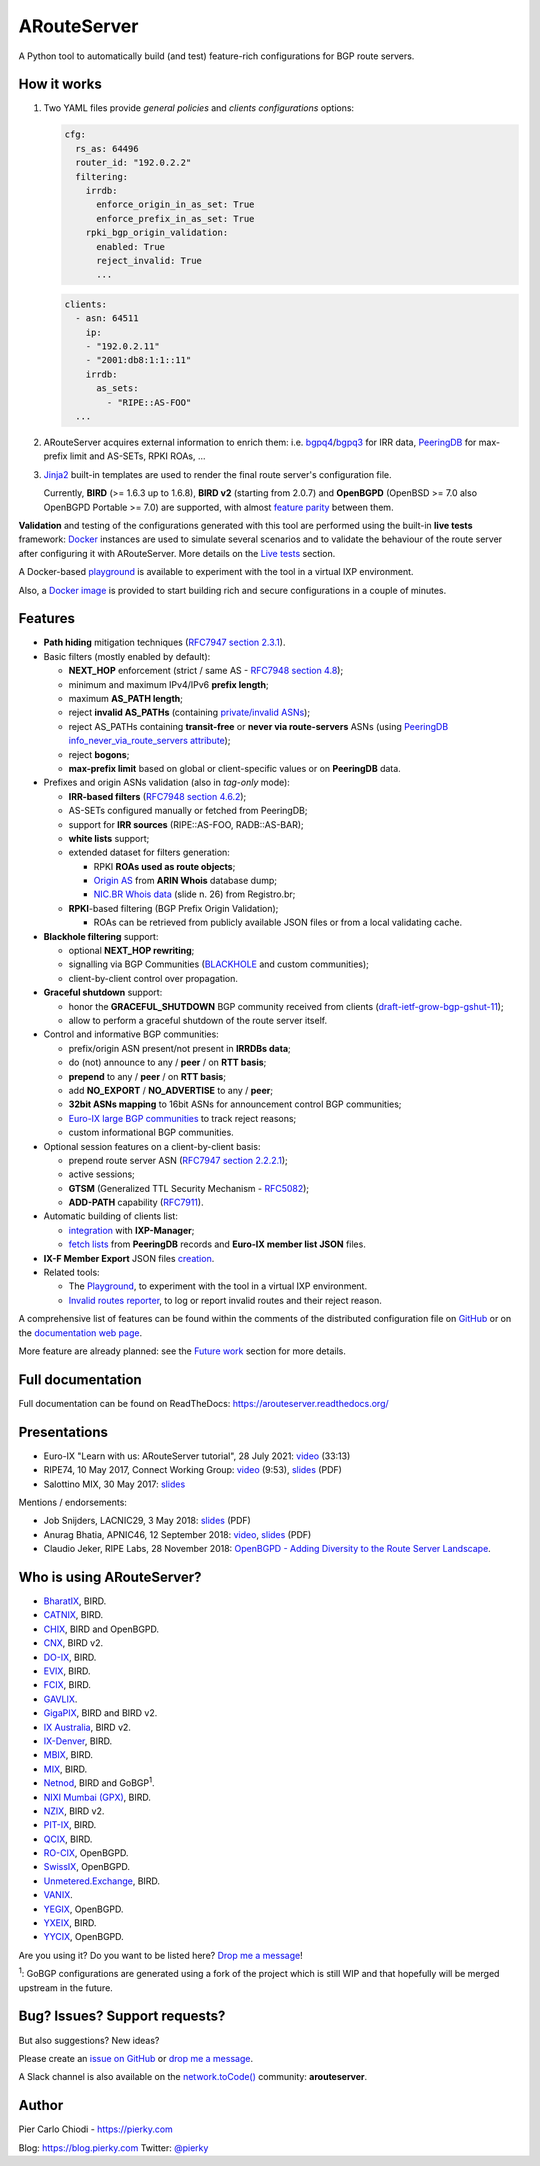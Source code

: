 .. DO NOT EDIT: this file is automatically created by /utils/build_doc

ARouteServer
============

|Documentation| |Build Status| |Unique test cases| |PYPI Version| |Python Versions|


A Python tool to automatically build (and test) feature-rich configurations for BGP route servers.

How it works
------------

#. Two YAML files provide *general policies* and *clients configurations* options:

   .. code:: yaml

      cfg:
        rs_as: 64496
        router_id: "192.0.2.2"
        filtering:
          irrdb:
            enforce_origin_in_as_set: True
            enforce_prefix_in_as_set: True
          rpki_bgp_origin_validation:
            enabled: True
            reject_invalid: True
            ...

   .. code:: yaml

      clients:
        - asn: 64511
          ip:
          - "192.0.2.11"
          - "2001:db8:1:1::11"
          irrdb:
            as_sets:
              - "RIPE::AS-FOO"
        ...

#. ARouteServer acquires external information to enrich them: i.e. `bgpq4`_/`bgpq3`_ for IRR data, `PeeringDB`_ for max-prefix limit and AS-SETs, RPKI ROAs, ...

#. `Jinja2`_ built-in templates are used to render the final route server's configuration file.

   Currently, **BIRD** (>= 1.6.3 up to 1.6.8), **BIRD v2** (starting from 2.0.7) and **OpenBGPD** (OpenBSD >= 7.0 also OpenBGPD Portable >= 7.0) are supported, with almost `feature parity <https://arouteserver.readthedocs.io/en/latest/SUPPORTED_SPEAKERS.html#supported-features>`__ between them.

**Validation** and testing of the configurations generated with this tool are performed using the built-in **live tests** framework: `Docker`_ instances are used to simulate several scenarios and to validate the behaviour of the route server after configuring it with ARouteServer. More details on the `Live tests <https://arouteserver.readthedocs.io/en/latest/LIVETESTS.html>`__ section.

A Docker-based `playground <https://github.com/pierky/arouteserver/tree/master/tools/playground>`__ is available to experiment with the tool in a virtual IXP environment.

Also, a `Docker image <https://hub.docker.com/r/pierky/arouteserver>`__ is provided to start building rich and secure configurations in a couple of minutes.

.. _bgpq3: https://github.com/snar/bgpq3
.. _bgpq4: https://github.com/bgp/bgpq4
.. _PeeringDB: https://www.peeringdb.com/
.. _Jinja2: http://jinja.pocoo.org/
.. _Docker: https://www.docker.com/

Features
--------

- **Path hiding** mitigation techniques (`RFC7947`_ `section 2.3.1 <https://tools.ietf.org/html/rfc7947#section-2.3.1>`__).

- Basic filters (mostly enabled by default):

  - **NEXT_HOP** enforcement (strict / same AS - `RFC7948`_ `section 4.8 <https://tools.ietf.org/html/rfc7948#section-4.8>`__);
  - minimum and maximum IPv4/IPv6 **prefix length**;
  - maximum **AS_PATH length**;
  - reject **invalid AS_PATHs** (containing `private/invalid ASNs <http://mailman.nanog.org/pipermail/nanog/2016-June/086078.html>`_);
  - reject AS_PATHs containing **transit-free** or **never via route-servers** ASNs (using `PeeringDB info_never_via_route_servers attribute <https://github.com/peeringdb/peeringdb/issues/394>`__);
  - reject **bogons**;
  - **max-prefix limit** based on global or client-specific values or on **PeeringDB** data.

- Prefixes and origin ASNs validation (also in *tag-only* mode):

  - **IRR-based filters** (`RFC7948`_ `section 4.6.2 <https://tools.ietf.org/html/rfc7948#section-4.6.2>`__);
  - AS-SETs configured manually or fetched from PeeringDB;
  - support for **IRR sources** (RIPE::AS-FOO, RADB::AS-BAR);
  - **white lists** support;
  - extended dataset for filters generation:

    - RPKI **ROAs used as route objects**;
    - `Origin AS <https://mailman.nanog.org/pipermail/nanog/2017-December/093525.html>`__ from **ARIN Whois** database dump;
    - `NIC.BR Whois data <https://ripe76.ripe.net/presentations/43-RIPE76_IRR101_Job_Snijders.pdf>`_ (slide n. 26) from Registro.br;

  - **RPKI**-based filtering (BGP Prefix Origin Validation);

    - ROAs can be retrieved from publicly available JSON files or from a local validating cache.

- **Blackhole filtering** support:

  - optional **NEXT_HOP rewriting**;
  - signalling via BGP Communities (`BLACKHOLE <https://tools.ietf.org/html/rfc7999#section-5>`__ and custom communities);
  - client-by-client control over propagation.

- **Graceful shutdown** support:

  - honor the **GRACEFUL_SHUTDOWN** BGP community received from clients (`draft-ietf-grow-bgp-gshut-11 <https://tools.ietf.org/html/draft-ietf-grow-bgp-gshut-11>`_);
  - allow to perform a graceful shutdown of the route server itself.

- Control and informative BGP communities:

  - prefix/origin ASN present/not present in **IRRDBs data**;
  - do (not) announce to any / **peer** / on **RTT basis**;
  - **prepend** to any / **peer** / on **RTT basis**;
  - add **NO_EXPORT** / **NO_ADVERTISE** to any / **peer**;
  - **32bit ASNs mapping** to 16bit ASNs for announcement control BGP communities;
  - `Euro-IX large BGP communities <https://www.euro-ix.net/en/forixps/large-bgp-communities/>`__ to track reject reasons;
  - custom informational BGP communities.

- Optional session features on a client-by-client basis:

  - prepend route server ASN (`RFC7947`_ `section 2.2.2.1 <https://tools.ietf.org/html/rfc7947#section-2.2.2.1>`__);
  - active sessions;
  - **GTSM** (Generalized TTL Security Mechanism - `RFC5082`_);
  - **ADD-PATH** capability (`RFC7911`_).

- Automatic building of clients list:

  - `integration <https://arouteserver.readthedocs.io/en/latest/USAGE.html#ixp-manager-integration>`__ with **IXP-Manager**;
  - `fetch lists <https://arouteserver.readthedocs.io/en/latest/USAGE.html#automatic-clients>`__ from **PeeringDB** records and **Euro-IX member list JSON** files.

- **IX-F Member Export** JSON files `creation <https://arouteserver.readthedocs.io/en/latest/USAGE.html#ixf-member-export-command>`__.

- Related tools:

  - The `Playground <https://github.com/pierky/arouteserver/tree/master/tools/playground>`__, to experiment with the tool in a virtual IXP environment.

  - `Invalid routes reporter <https://arouteserver.readthedocs.io/en/latest/TOOLS.html#invalid-routes-reporter>`__, to log or report invalid routes and their reject reason.

A comprehensive list of features can be found within the comments of the distributed configuration file on `GitHub <https://github.com/pierky/arouteserver/blob/master/config.d/general.yml>`__ or on the `documentation web page <https://arouteserver.readthedocs.io/en/latest/GENERAL.html>`__.

More feature are already planned: see the `Future work <https://arouteserver.readthedocs.io/en/latest/FUTUREWORK.html>`__ section for more details.

.. _RFC7947: https://tools.ietf.org/html/rfc7947
.. _RFC7948: https://tools.ietf.org/html/rfc7948
.. _RFC5082: https://tools.ietf.org/html/rfc5082
.. _RFC7911: https://tools.ietf.org/html/rfc7911

Full documentation
------------------

Full documentation can be found on ReadTheDocs: https://arouteserver.readthedocs.org/

Presentations
-------------

- Euro-IX "Learn with us: ARouteServer tutorial", 28 July 2021: `video <https://www.youtube.com/watch?v=aiBeFs6xnYs>`__ (33:13)

- RIPE74, 10 May 2017, Connect Working Group: `video <https://ripe74.ripe.net/archives/video/87/>`__ (9:53), `slides <https://ripe74.ripe.net/presentations/22-RIPE74-ARouteServer.pdf>`__ (PDF)

- Salottino MIX, 30 May 2017: `slides <https://www.slideshare.net/PierCarloChiodi/salottino-mix-2017-arouteserver-ixp-automation-made-easy>`__

Mentions / endorsements:

- Job Snijders, LACNIC29, 3 May 2018: `slides <https://www.lacnic.net/innovaportal/file/2621/1/lacnic29_peering_tutorial.pdf>`__ (PDF)

- Anurag Bhatia, APNIC46, 12 September 2018: `video <https://www.youtube.com/watch?v=XfSNQbiR1cg&t=3140>`__, `slides <https://conference.apnic.net/46/assets/files/APNC402/Automate-your-IX-config.pdf>`__ (PDF)

- Claudio Jeker, RIPE Labs, 28 November 2018: `OpenBGPD - Adding Diversity to the Route Server Landscape <https://labs.ripe.net/Members/claudio_jeker/openbgpd-adding-diversity-to-route-server-landscape>`__.

Who is using ARouteServer?
--------------------------

- `BharatIX <https://www.bharatix.net/>`__, BIRD.

- `CATNIX <http://www.catnix.net/en/>`__, BIRD.

- `CHIX <https://chix.ch/>`__, BIRD and OpenBGPD.

- `CNX <http://cnx.net.kh/>`__, BIRD v2.

- `DO-IX <https://www.do-ix.net/>`__, BIRD.

- `EVIX <https://evix.org/>`__, BIRD.

- `FCIX <https://fcix.net/>`__, BIRD.

- `GAVLIX <https://gavlix.se/>`__.

- `GigaPIX <https://gigapix.pt/>`__, BIRD and BIRD v2.

- `IX Australia <https://www.ix.asn.au/>`__, BIRD v2.

- `IX-Denver <http://ix-denver.org/>`__, BIRD.

- `MBIX <http://www.mbix.ca/>`__, BIRD.

- `MIX <https://www.mix-it.net/>`__, BIRD.

- `Netnod <https://www.netnod.se/>`__, BIRD and GoBGP\ :sup:`1`\.

- `NIXI Mumbai (GPX) <https://nixi.in/>`__, BIRD.

- `NZIX <https://ix.nz/>`__, BIRD v2.

- `PIT-IX <https://pit-ix.net/>`__, BIRD.

- `QCIX <http://www.qcix.net/>`__, BIRD.

- `RO-CIX <https://roix.net/>`__, OpenBGPD.

- `SwissIX <https://www.swissix.ch/>`__, OpenBGPD.

- `Unmetered.Exchange <https://unmetered.exchange/>`__, BIRD.

- `VANIX <https://vanix.ca/>`__.

- `YEGIX <https://yegix.ca>`__, OpenBGPD.

- `YXEIX <http://yxeix.ca/>`__, BIRD.

- `YYCIX <https://yycix.ca>`__, OpenBGPD.

Are you using it? Do you want to be listed here? `Drop me a message <https://pierky.com/#contactme>`__!

\ :sup:`1`\: GoBGP configurations are generated using a fork of the project which is still WIP and that hopefully will be merged upstream in the future.

Bug? Issues? Support requests?
------------------------------

But also suggestions? New ideas?

Please create an `issue on GitHub <https://github.com/pierky/arouteserver/issues>`_ or `drop me a message <https://pierky.com/#contactme>`_.

A Slack channel is also available on the `network.toCode() <https://networktocode.herokuapp.com/>`__ community: **arouteserver**.

Author
------

Pier Carlo Chiodi - https://pierky.com

Blog: https://blog.pierky.com Twitter: `@pierky <https://twitter.com/pierky>`_

.. |Documentation| image:: https://readthedocs.org/projects/arouteserver/badge/?version=latest
    :target: https://arouteserver.readthedocs.org/en/latest/?badge=latest
.. |Build Status| image:: https://github.com/pierky/arouteserver/actions/workflows/cicd.yml/badge.svg?branch=master
    :target: https://github.com/pierky/arouteserver/actions/workflows/cicd.yml
.. |Unique test cases| image:: https://img.shields.io/badge/dynamic/json.svg?uri=https://raw.githubusercontent.com/pierky/arouteserver/master/tests/last.json&label=unique%20test%20cases&query=$.unique_test_cases&colorB=47C327
    :target: https://github.com/pierky/arouteserver/blob/master/tests/last
.. |PYPI Version| image:: https://img.shields.io/pypi/v/arouteserver.svg
    :target: https://pypi.python.org/pypi/arouteserver/
.. |Python Versions| image:: https://img.shields.io/pypi/pyversions/arouteserver.svg
    :target: https://pypi.python.org/pypi/arouteserver/
